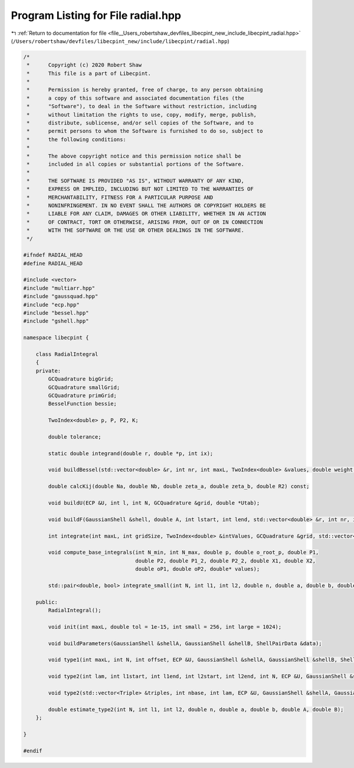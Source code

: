 
.. _program_listing_file__Users_robertshaw_devfiles_libecpint_new_include_libecpint_radial.hpp:

Program Listing for File radial.hpp
===================================

|exhale_lsh| :ref:`Return to documentation for file <file__Users_robertshaw_devfiles_libecpint_new_include_libecpint_radial.hpp>` (``/Users/robertshaw/devfiles/libecpint_new/include/libecpint/radial.hpp``)

.. |exhale_lsh| unicode:: U+021B0 .. UPWARDS ARROW WITH TIP LEFTWARDS

.. code-block:: cpp

   /* 
    *      Copyright (c) 2020 Robert Shaw
    *      This file is a part of Libecpint.
    *
    *      Permission is hereby granted, free of charge, to any person obtaining
    *      a copy of this software and associated documentation files (the
    *      "Software"), to deal in the Software without restriction, including
    *      without limitation the rights to use, copy, modify, merge, publish,
    *      distribute, sublicense, and/or sell copies of the Software, and to
    *      permit persons to whom the Software is furnished to do so, subject to
    *      the following conditions:
    *
    *      The above copyright notice and this permission notice shall be
    *      included in all copies or substantial portions of the Software.
    *
    *      THE SOFTWARE IS PROVIDED "AS IS", WITHOUT WARRANTY OF ANY KIND,
    *      EXPRESS OR IMPLIED, INCLUDING BUT NOT LIMITED TO THE WARRANTIES OF
    *      MERCHANTABILITY, FITNESS FOR A PARTICULAR PURPOSE AND
    *      NONINFRINGEMENT. IN NO EVENT SHALL THE AUTHORS OR COPYRIGHT HOLDERS BE
    *      LIABLE FOR ANY CLAIM, DAMAGES OR OTHER LIABILITY, WHETHER IN AN ACTION
    *      OF CONTRACT, TORT OR OTHERWISE, ARISING FROM, OUT OF OR IN CONNECTION
    *      WITH THE SOFTWARE OR THE USE OR OTHER DEALINGS IN THE SOFTWARE.
    */
   
   #ifndef RADIAL_HEAD
   #define RADIAL_HEAD
   
   #include <vector>
   #include "multiarr.hpp"
   #include "gaussquad.hpp"
   #include "ecp.hpp"
   #include "bessel.hpp"
   #include "gshell.hpp"
   
   namespace libecpint {
   
       class RadialIntegral
       {
       private:
           GCQuadrature bigGrid;
           GCQuadrature smallGrid;
           GCQuadrature primGrid; 
           BesselFunction bessie;
       
           TwoIndex<double> p, P, P2, K;
       
           double tolerance;
       
           static double integrand(double r, double *p, int ix);
   
           void buildBessel(std::vector<double> &r, int nr, int maxL, TwoIndex<double> &values, double weight = 1.0);
       
           double calcKij(double Na, double Nb, double zeta_a, double zeta_b, double R2) const;
       
           void buildU(ECP &U, int l, int N, GCQuadrature &grid, double *Utab);
       
           void buildF(GaussianShell &shell, double A, int lstart, int lend, std::vector<double> &r, int nr, int start, int end, TwoIndex<double> &F);
       
           int integrate(int maxL, int gridSize, TwoIndex<double> &intValues, GCQuadrature &grid, std::vector<double> &values, int offset = 0, int skip = 1);
           
           void compute_base_integrals(int N_min, int N_max, double p, double o_root_p, double P1,
                                       double P2, double P1_2, double P2_2, double X1, double X2,
                                       double oP1, double oP2, double* values); 
                                       
           std::pair<double, bool> integrate_small(int N, int l1, int l2, double n, double a, double b, double A, double B);
           
       public:
           RadialIntegral();
       
           void init(int maxL, double tol = 1e-15, int small = 256, int large = 1024);
       
           void buildParameters(GaussianShell &shellA, GaussianShell &shellB, ShellPairData &data);
       
           void type1(int maxL, int N, int offset, ECP &U, GaussianShell &shellA, GaussianShell &shellB, ShellPairData &data, TwoIndex<double> &values);
       
           void type2(int lam, int l1start, int l1end, int l2start, int l2end, int N, ECP &U, GaussianShell &shellA, GaussianShell &shellB, ShellPairData &data, TwoIndex<double> &values);    
   
           void type2(std::vector<Triple> &triples, int nbase, int lam, ECP &U, GaussianShell &shellA, GaussianShell &shellB, double A, double B, ThreeIndex<double> &radials); 
       
           double estimate_type2(int N, int l1, int l2, double n, double a, double b, double A, double B);
       };
   
   }
   
   #endif
